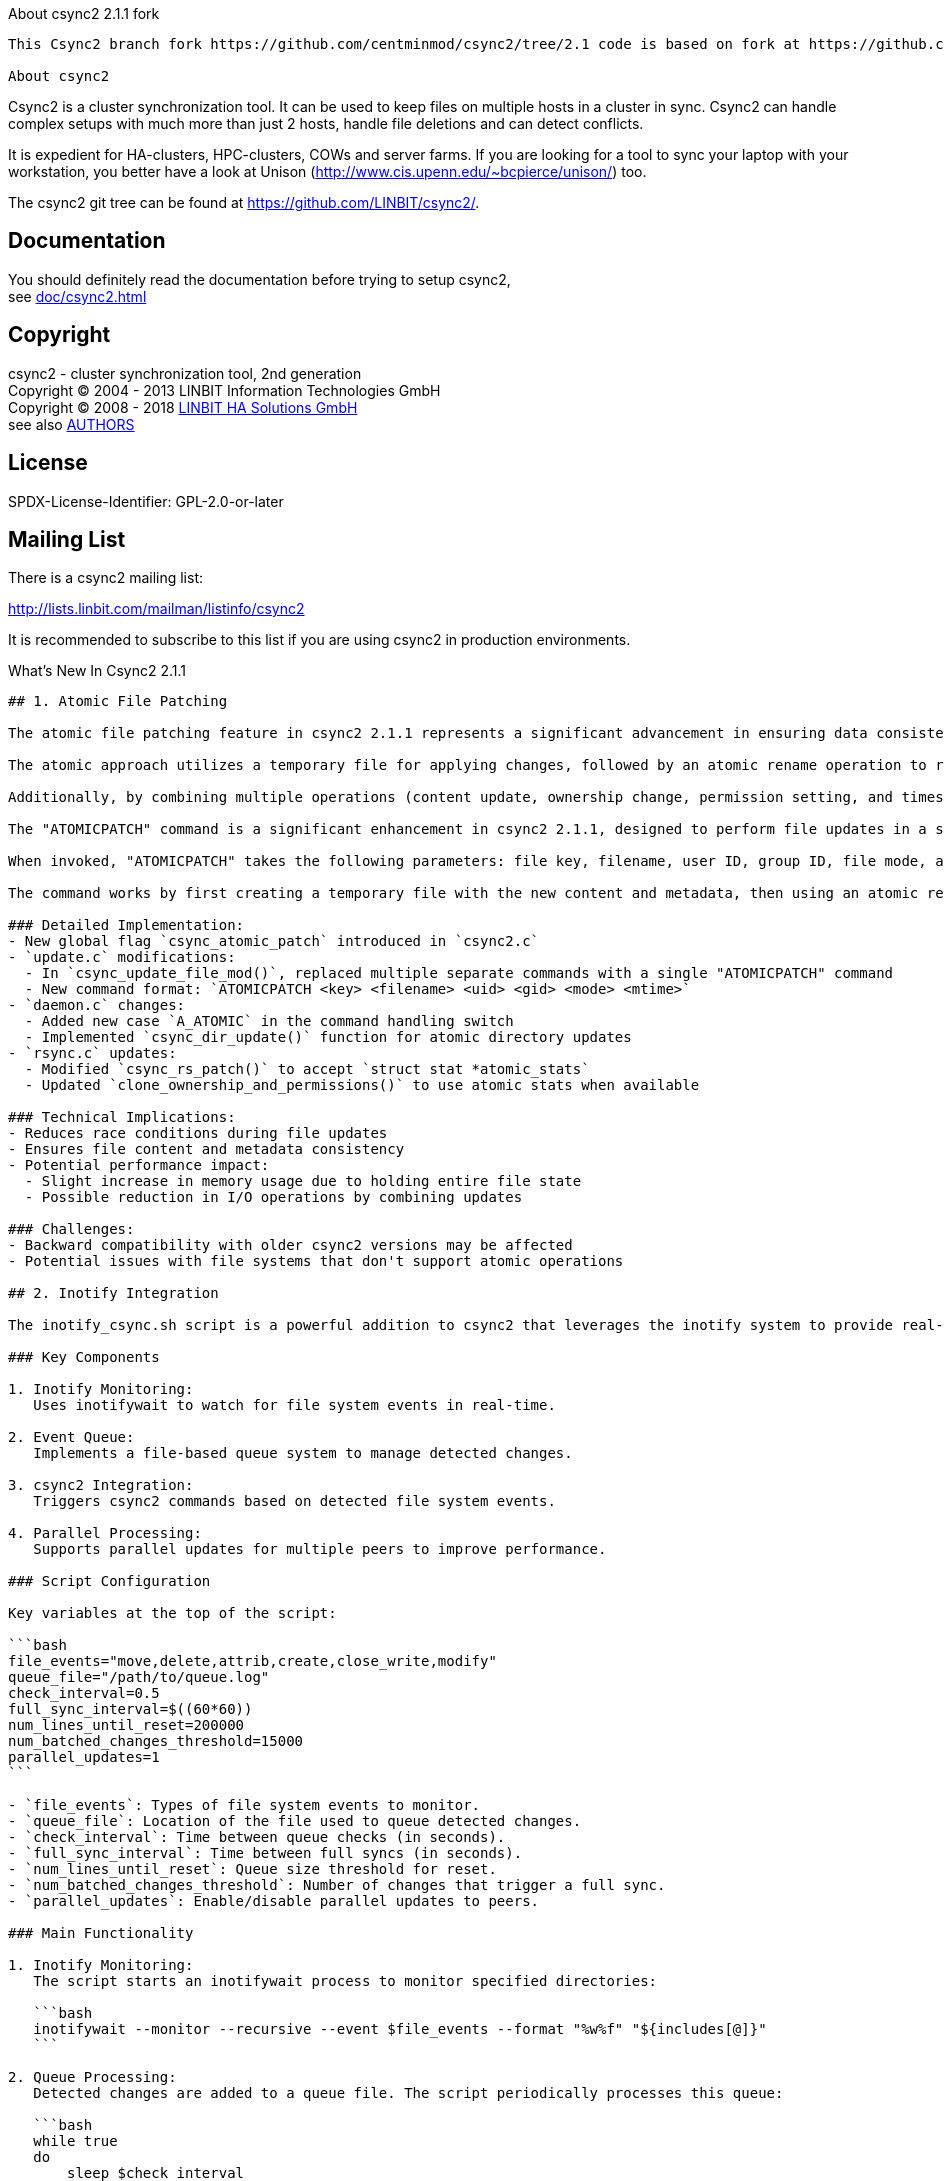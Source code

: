 About csync2 2.1.1 fork
------------

This Csync2 branch fork https://github.com/centminmod/csync2/tree/2.1 code is based on fork at https://github.com/erlandl4g/csync2 which in turn is forked from https://github.com/Shotaos/csync2. In addition, also added MariaDB MySQL support to accompany 4+ yr old Oracle MySQL and PostgreSQL database support and default sqlite3 support. See [below for full details](#whats-new-in-csync2-211).

About csync2
------------

Csync2 is a cluster synchronization tool. It can be used to keep files on
multiple hosts in a cluster in sync. Csync2 can handle complex setups with
much more than just 2 hosts, handle file deletions and can detect conflicts.

It is expedient for HA-clusters, HPC-clusters, COWs and server farms. If
you are looking for a tool to sync your laptop with your workstation, you
better have a look at Unison (http://www.cis.upenn.edu/~bcpierce/unison/)
too.

The csync2 git tree can be found at https://github.com/LINBIT/csync2/.

Documentation
-------------

You should definitely read the documentation before trying to setup csync2, +
see <<doc/csync2#>>

Copyright
---------

csync2 - cluster synchronization tool, 2nd generation +
Copyright © 2004 - 2013  LINBIT Information Technologies GmbH +
Copyright © 2008 - 2018  https://www.linbit.com[LINBIT HA Solutions GmbH] +
see also <<AUTHORS#,AUTHORS>>

License
-------
SPDX-License-Identifier: GPL-2.0-or-later

Mailing List
------------

There is a csync2 mailing list:

http://lists.linbit.com/mailman/listinfo/csync2

It is recommended to subscribe to this list if you are using csync2 in
production environments.

What's New In Csync2 2.1.1
------------

## 1. Atomic File Patching

The atomic file patching feature in csync2 2.1.1 represents a significant advancement in ensuring data consistency and reducing race conditions during file synchronization. This improvement allows csync2 to update files in a single, indivisible operation, encompassing both content changes and metadata modifications (such as ownership, permissions, and timestamps).

The atomic approach utilizes a temporary file for applying changes, followed by an atomic rename operation to replace the original file. This method guarantees that other processes or system interruptions cannot observe or interact with partially updated files, thus maintaining data integrity throughout the sync process. For csync2, this means enhanced reliability in multi-node environments where simultaneous file access is common. It reduces the risk of file corruption or inconsistency that could occur if a synchronization process were interrupted mid-update.

Additionally, by combining multiple operations (content update, ownership change, permission setting, and timestamp modification) into a single atomic action, csync2 potentially reduces I/O operations and improves overall performance, especially for files that undergo frequent changes. However, this feature also introduces new considerations, such as ensuring compatibility across different file systems (particularly networked file systems like NFS) and handling very large files that might exceed available memory. Overall, the atomic file patching feature significantly enhances csync2's robustness and reliability in maintaining synchronized file states across distributed systems.

The "ATOMICPATCH" command is a significant enhancement in csync2 2.1.1, designed to perform file updates in a single, atomic operation. This new command replaces the previous multi-step update process with a unified approach that handles both file content and metadata changes simultaneously.

When invoked, "ATOMICPATCH" takes the following parameters: file key, filename, user ID, group ID, file mode, and modification time (in nanoseconds). This comprehensive set of parameters allows csync2 to update all aspects of a file in one operation.

The command works by first creating a temporary file with the new content and metadata, then using an atomic rename operation to replace the original file. This method ensures that at no point during the update process is the file in an inconsistent state, which is crucial for maintaining data integrity in distributed systems. The atomic nature of this operation means that other processes will either see the old version of the file or the new version, but never an intermediate state. This is particularly important in environments where files might be accessed by multiple nodes or processes simultaneously. The "ATOMICPATCH" command significantly reduces the risk of file corruption or inconsistency that could occur if a synchronization process were interrupted mid-update, making csync2 more robust and reliable in handling file synchronization across distributed systems.

### Detailed Implementation:
- New global flag `csync_atomic_patch` introduced in `csync2.c`
- `update.c` modifications:
  - In `csync_update_file_mod()`, replaced multiple separate commands with a single "ATOMICPATCH" command
  - New command format: `ATOMICPATCH <key> <filename> <uid> <gid> <mode> <mtime>`
- `daemon.c` changes:
  - Added new case `A_ATOMIC` in the command handling switch
  - Implemented `csync_dir_update()` function for atomic directory updates
- `rsync.c` updates:
  - Modified `csync_rs_patch()` to accept `struct stat *atomic_stats`
  - Updated `clone_ownership_and_permissions()` to use atomic stats when available

### Technical Implications:
- Reduces race conditions during file updates
- Ensures file content and metadata consistency
- Potential performance impact:
  - Slight increase in memory usage due to holding entire file state
  - Possible reduction in I/O operations by combining updates

### Challenges:
- Backward compatibility with older csync2 versions may be affected
- Potential issues with file systems that don't support atomic operations

## 2. Inotify Integration

The inotify_csync.sh script is a powerful addition to csync2 that leverages the inotify system to provide real-time file synchronization. It monitors specified directories for changes and triggers csync2 updates accordingly, offering a more efficient and responsive synchronization process compared to periodic scanning.

### Key Components

1. Inotify Monitoring:
   Uses inotifywait to watch for file system events in real-time.

2. Event Queue:
   Implements a file-based queue system to manage detected changes.

3. csync2 Integration:
   Triggers csync2 commands based on detected file system events.

4. Parallel Processing:
   Supports parallel updates for multiple peers to improve performance.

### Script Configuration

Key variables at the top of the script:

```bash
file_events="move,delete,attrib,create,close_write,modify"
queue_file="/path/to/queue.log"
check_interval=0.5
full_sync_interval=$((60*60))
num_lines_until_reset=200000
num_batched_changes_threshold=15000
parallel_updates=1
```

- `file_events`: Types of file system events to monitor.
- `queue_file`: Location of the file used to queue detected changes.
- `check_interval`: Time between queue checks (in seconds).
- `full_sync_interval`: Time between full syncs (in seconds).
- `num_lines_until_reset`: Queue size threshold for reset.
- `num_batched_changes_threshold`: Number of changes that trigger a full sync.
- `parallel_updates`: Enable/disable parallel updates to peers.

### Main Functionality

1. Inotify Monitoring:
   The script starts an inotifywait process to monitor specified directories:

   ```bash
   inotifywait --monitor --recursive --event $file_events --format "%w%f" "${includes[@]}"
   ```

2. Queue Processing:
   Detected changes are added to a queue file. The script periodically processes this queue:

   ```bash
   while true
   do
       sleep $check_interval
       process_queue
       check_for_full_sync
   done
   ```

3. csync2 Integration:
   The script calls csync2 to check and update files:

   ```bash
   csync2 "${csync_opts[@]}" -cr "${csync_files[@]}"  # Check files
   csync2 "${csync_opts[@]}" -u  # Update
   ```

4. Parallel Updates:
   When enabled, updates to multiple peers are performed in parallel:

   ```bash
   for node in "${nodes[@]}"
   do
       csync2 "${csync_opts[@]}" -u -P "$node" &
   done
   wait
   ```

### Example Usage

1. Basic Usage:
   ```bash
   ./inotify_csync.sh -N myhost.example.com
   ```
   This starts the script with default settings, using "myhost.example.com" as the hostname.

2. Custom Configuration:
   ```bash
   ./inotify_csync.sh -N myhost.example.com -c /path/to/custom/csync2.cfg -D /path/to/database
   ```
   This uses a custom configuration file and database path.

3. Verbose Mode:
   ```bash
   ./inotify_csync.sh -N myhost.example.com -v
   ```
   Runs the script in verbose mode for more detailed output.

### Best Practices and Considerations

1. Inotify Limits: Be aware of system inotify watch limits. You may need to adjust `/proc/sys/fs/inotify/max_user_watches` for large directory structures.

2. Queue Management: The script uses a file-based queue. Ensure the directory containing the queue file has sufficient space and permissions.

3. Performance Tuning: Adjust `check_interval` and `num_batched_changes_threshold` based on your system's characteristics and synchronization needs.

4. Error Handling: The script includes basic error handling, but consider implementing additional logging or alerting for production environments.

5. Testing: Thoroughly test the script in a non-production environment, especially when using parallel updates, to ensure it behaves as expected with your specific file system and network configuration.

By using this script, you can significantly enhance csync2's responsiveness to file changes, making it more suitable for scenarios requiring near real-time synchronization across multiple nodes.

### Detailed Script Analysis (`inotify_csync.sh`):
- Uses `inotifywait` in monitor mode with configurable event types
- Implements a queue system using a text file (`queue_file`)
- Key variables:
  - `check_interval`: Time between queue checks
  - `full_sync_interval`: Time between full syncs
  - `num_lines_until_reset`: Queue size threshold for reset
  - `num_batched_changes_threshold`: Threshold for triggering full sync
- Functions:
  - `csync_server_wait()`: Ensures server is idle before operations
  - `csync_full_sync()`: Performs complete sync
  - `reset_queue()`: Resets the queue file and performs full sync

### Technical Considerations:
- Inotify limitations:
  - Max number of watches (adjustable via `/proc/sys/fs/inotify/max_user_watches`)
  - Potential for missed events if queue fills up
- Performance impact:
  - Reduced CPU usage for file checking
  - Increased memory usage for maintaining inotify watches
  - Potential for high I/O if many small changes occur rapidly

### Integration with csync2:
- Uses csync2 commands directly, bypassing the need for periodic scans
- Utilizes new `-P` flag for parallel updates
- Parses `csync2.cfg` for configuration details

## 3. Enhanced Timestamp Precision

The enhanced timestamp precision feature in csync2 2.1.1 represents a significant improvement in file synchronization accuracy, particularly for environments with rapidly changing files or where millisecond-level precision is insufficient.

By implementing nanosecond-level timestamp precision across key components of the system (checktxt.c, daemon.c, and update.c), csync2 can now detect and synchronize changes that occur within extremely short time intervals. This enhancement allows for more granular tracking of file modifications, reducing the likelihood of missed updates in high-frequency change scenarios.

The shift from 32-bit to 64-bit integer representation for timestamps not only provides the necessary range for nanosecond precision but also future-proofs the system against the Year 2038 problem. However, this improvement comes with considerations: increased storage requirements for timestamps, potential performance impacts due to more complex comparisons, and possible compatibility issues with older file systems or csync2 versions that may not support such high-precision timestamps. Despite these challenges, the enhanced timestamp precision significantly improves csync2's ability to maintain accurate file synchronization in demanding, fast-paced environments, making it a valuable upgrade for systems requiring utmost accuracy in file state replication.

### Implementation Details:
- `checktxt.c`:
  - Modified `csync_genchecktxt()` to use nanosecond precision
  - New timestamp format: `mtime=%lld` (nanoseconds since epoch)
- `daemon.c`:
  - Updated `A_SETIME` case to use `utimensat()` instead of `utime()`
  - Modified timestamp parsing in `A_ATOMIC` case
- `update.c`:
  - Introduced `nano_timestamp` variable
  - Updated all timestamp comparisons and transmissions to use nanosecond precision

### Technical Impact:
- Improves sync accuracy for rapidly changing files
- Increases timestamp storage requirements (64-bit integer vs 32-bit)
- Potential compatibility issues with older file systems or csync2 versions

## 4. Improved Database Support

### Detailed Changes:
- `configure.ac`:
  - Added checks for both MySQL and MariaDB
  - Implements dynamic detection of available database systems
- `db_mysql.c`:
  - Added conditional compilation for MySQL/MariaDB specific functions
  - Implemented dynamic loading of database libraries using `dlopen()`
- New macros and typedefs to handle API differences

### Technical Considerations:
- Improves portability across different database setups
- Dynamic loading reduces hard dependencies
- Potential for slight performance overhead due to function pointer usage

## 5. Automatic Hostname Detection

The automatic hostname detection feature in csync2 2.1.1 introduces a sophisticated algorithm to dynamically identify and set the local hostname, enhancing the system's adaptability in diverse network environments. This feature iterates through all hostnames specified in the csync2 configuration, attempting to resolve and bind to each one using low-level network operations.

By leveraging `getaddrinfo()` for resolution and attempting to `bind()` to resolved addresses, the system can accurately determine its identity within the network topology. This approach is particularly beneficial in DHCP environments or systems with complex networking setups, as it eliminates the need for manual hostname configuration.

However, this functionality comes with certain technical implications: it may lead to increased startup times, especially in networks with numerous or hard-to-resolve hostnames, and the binding attempts could potentially trigger security alerts on some systems. Despite these considerations, the automatic hostname detection significantly improves csync2's ease of deployment and reliability across various network configurations, making it more robust and user-friendly in dynamic environments.

### Algorithm in `csync2.c`:
1. Iterates through all hostnames in csync2 configuration
2. For each hostname:
   - Calls `getaddrinfo()` to resolve the hostname
   - Attempts to `bind()` to each resolved address
   - If successful, sets as local hostname and updates configuration
3. Falls back to default if no bind succeeds

### Technical Implications:
- May increase startup time, especially in complex networks
- Potential security implications of binding attempts
- Improves reliability in DHCP environments

## 6. Performance Optimizations

csync2 2.1.1 introduces two major performance optimizations that significantly enhance its efficiency and scalability: batched delete operations and parallel updates. The batched delete operations feature, implemented through the `batched_dirty_deletes` variable in `update.c`, allows csync2 to accumulate and execute multiple delete operations in a single batch. This approach substantially reduces the number of individual DELETE queries sent to the database, potentially improving transaction handling and reducing lock contention. As a result, csync2 can handle large numbers of file deletions more efficiently, particularly beneficial in scenarios involving extensive file cleanups or reorganizations.

Complementing this, the parallel updates feature, activated via the new `-P` command-line option, enables csync2 to perform updates on multiple peers simultaneously. This parallelization, coupled with the modification in `check.c` to skip dirty marking for inactive peers, allows for more efficient utilization of network resources and significantly reduces synchronization times in multi-node setups. The integration of these features with the `inotify_csync.sh` script further amplifies their benefits, enabling real-time, efficient synchronization across complex distributed environments. While these optimizations greatly enhance performance, they also introduce new considerations for conflict resolution and database management, requiring careful implementation in production environments.

### Batched Delete Operations:
- New global variable `batched_dirty_deletes` in `update.c`
- Modified `csync_update()` to accumulate deletes and execute in batch
- Impact on database operations:
  - Reduced number of individual DELETE queries
  - Potential for improved transaction handling

### Parallel Updates:
- New command-line option `-P` for specifying active peers
- Modified `check.c` to skip dirty marking for inactive peers
- `inotify_csync.sh` utilizes this for parallel csync2 invocations

### Technical Challenges:
- Increased complexity in conflict resolution
- Potential for database deadlocks if not carefully managed

## 7. Debugging and Logging Enhancements

### Implementation Details:

#### New `-O` flag in `csync2.c`:
- Added to the getopt options string: `"W:s:Ftp:G:P:C:D:N:O::HBAIXULlSTMRavhcuoimfxrd"`
- Implemented as an optional argument flag (note the double colon `::`)
- Usage: `-O[logfile]` where `logfile` is an optional path to the debug log file
- If no logfile is specified, it defaults to `/tmp/csync2_full_log.log`

```c
case 'O': 
{
    char *logname = optarg ? optarg : "/tmp/csync2_full_log.log";
    if((debug_file = fopen(logname, "w+")) == NULL) {
        fprintf(stderr, "Could not open full log file:  %s\n", logname);
        exit(1);
    }
}
break;
```

#### Modifications to `error.c`:
- Added a new global variable `FILE *debug_file;` to handle the debug log file
- Updated `csync_vdebug` function to write to the debug file when enabled:

```c
void csync_vdebug(int lv, const char *fmt, va_list ap)
{
    va_list debug_file_va;
    if (debug_file) {
        va_copy(debug_file_va, ap);
        vfprintf(debug_file, fmt, debug_file_va);
    }

    // Existing debug output logic remains unchanged
    if (csync_debug_level < lv)
        return;
    // ... (rest of the function)
}
```

- This change allows for comprehensive logging to a file without altering the existing console output behavior

#### Enhanced logging in `daemon.c`:
- Improved command tracing for better debugging of daemon operations
- Details of command arguments are now logged, providing more context for each operation

### Technical Considerations:

1. **Performance Impact**: 
   - When `-O` flag is used, every debug message is written to both the console (if debug level permits) and the log file
   - This can lead to increased I/O operations, potentially impacting performance on systems with slow storage

2. **File Handling**:
   - The debug file is opened in `w+` mode, which truncates the file if it already exists
   - Developers should be aware that enabling this flag will overwrite any existing log file with the same name

3. **Error Handling**:
   - If the specified (or default) log file cannot be opened, the program will exit with an error message
   - This behavior ensures that logging issues are caught early in the execution

4. **Flexibility**:
   - The optional argument for `-O` allows developers to specify custom log file locations, useful for different environments or multiple concurrent debug sessions

5. **Integration with Existing Debug System**:
   - The new file logging is integrated with the existing `csync_vdebug` function, ensuring consistency between file and console logging

6. **Memory Considerations**:
   - Usage of `va_copy` ensures proper handling of variable arguments across multiple uses, preventing potential memory issues

### Logging Format and Content:
- Timestamp prefixing for all log entries
- Detailed argument logging for each command
- Performance metrics logging (e.g., operation durations)

### Impact on Performance and Storage:
- Potential for significant log file growth
- Slight CPU overhead for extensive logging

## 8. Build System and Compatibility Improvements

### Autoconf/Automake Updates:
- Modified `configure.ac` to check for newer compiler features
- Updated `Makefile.am` for better handling of system-specific quirks

### Compiler Warnings and Standards:
- Added stricter warning flags (e.g., `-Wno-format-truncation`)
- Ensured compatibility with C99 and newer standards

### Cross-platform Considerations:
- Improved checks for system-specific headers and libraries
- Enhanced portability for different Linux distributions and potentially other UNIX-like systems

---

# csync2 2.1.1: Developer's Guide To New Features and Changes

## 1. Atomic File Patching

### Core Implementation Details

#### New Flag Introduction:
```c
// In csync2.c
int csync_atomic_patch = 1; // Default to enabled
```

#### Update Process Modification:
```c
// In update.c
enum connection_response csync_update_file_mod(const char *peername,
               const char *filename, int force, int dry_run)
{
    // ...
    if (S_ISREG(st.st_mode)) {
        if (csync_atomic_patch) {
            conn_printf("ATOMICPATCH %s %s %d %d %d %lld\n",
                url_encode(key), url_encode(filename),
                st.st_uid, st.st_gid, st.st_mode, nano_timestamp);
        } else {
            // Fallback to old method
        }
    }
    // ...
}
```

#### Daemon-side Handling:
```c
// In daemon.c
void csync_daemon_session()
{
    // ...
    case A_ATOMIC:
        if (!csync_file_backup(tag[2])) {
            conn_resp(CR_OK_SEND_DATA);
            csync_rs_sig(tag[2]);

            memset(&atomic_stats, 0, sizeof(atomic_stats));
            atomic_stats.st_uid = atoll(tag[3]);
            atomic_stats.st_gid = atoll(tag[4]);
            atomic_stats.st_mode = atoll(tag[5]);
            atomic_stats.st_mtime = atoll(tag[6]);

            if (csync_rs_patch(tag[2], &atomic_stats))
                cmd_error = strerror(errno);
        }
        break;
    // ...
}
```

### Technical Deep Dive

1. **Atomic Operation Mechanism**: 
   - Uses a temporary file for patching.
   - Applies all changes (content, ownership, permissions, timestamps) to the temp file.
   - Performs an atomic rename operation to replace the original file.

2. **Error Handling**:
   - If any step fails, the entire operation is rolled back.
   - Maintains the original file's integrity in case of failure.

3. **Performance Considerations**:
   - Slight increase in memory usage due to holding entire file state.
   - Potential I/O performance improvement by reducing the number of system calls.

4. **Challenges**:
   - Ensuring atomicity across different file systems (e.g., NFS compatibility).
   - Handling very large files that may exceed available memory.

## 2. Inotify Integration

### Script Architecture

```bash
#!/bin/bash
# inotify_csync.sh

# Configuration variables
file_events="move,delete,attrib,create,close_write,modify"
queue_file="/path/to/queue.log"
check_interval=0.5
full_sync_interval=$((60*60))
num_lines_until_reset=200000
num_batched_changes_threshold=15000
parallel_updates=1

# Main monitoring loop
inotifywait --monitor --recursive --event $file_events --format "%w%f" "${includes[@]}" | 
while read -r file
do
    # Process and queue file changes
    echo "$file" >> $queue_file
done &

# Queue processing loop
while true
do
    sleep $check_interval
    process_queue
    check_for_full_sync
done
```

### Key Functions

1. `process_queue()`:
   - Reads new entries from the queue file.
   - Deduplicates entries.
   - Calls csync2 for checking and updating.

2. `check_for_full_sync()`:
   - Triggers full sync based on time or queue size.

3. `csync_server_wait()`:
   - Ensures the csync2 server is idle before operations.

### Integration with csync2

- Uses csync2 command-line interface:
  ```bash
  csync2 "${csync_opts[@]}" -cr "${csync_files[@]}"  # Check files
  csync2 "${csync_opts[@]}" -u  # Update
  ```
- Parallel updates:
  ```bash
  for node in "${nodes[@]}"
  do
      csync2 "${csync_opts[@]}" -u -P "$node" &
  done
  wait
  ```

### Technical Considerations

1. **Inotify Limits**:
   - System-wide watch limit: `/proc/sys/fs/inotify/max_user_watches`
   - Per-process instance limit: `/proc/sys/fs/inotify/max_user_instances`

2. **Queue Management**:
   - File-based queue for persistence across script restarts.
   - Periodic reset to prevent unbounded growth.

3. **Error Handling**:
   - Logging of inotify errors.
   - Fallback to full sync on queue processing failures.

4. **Performance Tuning**:
   - Adjustable `check_interval` for balancing responsiveness and system load.
   - `num_batched_changes_threshold` for handling large bursts of changes.

## 3. Enhanced Timestamp Precision

### Implementation in Key Components

1. **Checktxt Generation**:
   ```c
   // In checktxt.c
   const char *csync_genchecktxt(const struct stat *st, const char *filename, int ign_mtime)
   {
       // ...
       int64_t timestamp = st->st_mtime * 1000000000 + st->st_mtim.tv_nsec;
       xxprintf(":mtime=%lld", ign_mtime ? 0 : (long long)timestamp);
       // ...
   }
   ```

2. **Daemon Handling**:
   ```c
   // In daemon.c
   case A_SETIME:
   {
       struct timespec tsp[2];
       long long timestamp = atoll(tag[3]);
       tsp[0].tv_sec = tsp[1].tv_sec = (int) (timestamp / 1000000000);
       tsp[0].tv_nsec = tsp[1].tv_nsec =  timestamp % 1000000000;
       if(utimensat(0, prefixsubst(tag[2]), tsp, 0))
           cmd_error = strerror(errno);
   }
   ```

3. **Update Process**:
   ```c
   // In update.c
   long long nano_timestamp = st.st_mtime * 1000000000 + st.st_mtim.tv_nsec;
   // Use nano_timestamp in all relevant operations
   ```

### Technical Implications

1. **Storage Impact**:
   - Increased size of timestamp data (64-bit vs 32-bit).
   - Potential database schema changes required.

2. **Comparison Logic**:
   - Updated file comparison algorithms to handle nanosecond precision.
   - Potential for more accurate conflict detection in rapid update scenarios.

3. **Cross-platform Considerations**:
   - Ensuring compatibility with file systems that don't support nanosecond precision.
   - Fallback mechanisms for systems with lower timestamp resolution.

## 4. Improved Database Support

### Dynamic Database Detection and Loading

```c
// In configure.ac
AC_CHECK_PROG([MYSQL_CONFIG], [mysql_config], [mysql_config])
AC_CHECK_PROG([MARIADB_CONFIG], [mariadb_config], [mariadb_config])

AS_IF([test -n "$MYSQL_CONFIG"], [
    // MySQL configuration
], [test -n "$MARIADB_CONFIG"], [
    // MariaDB configuration
], [
    AC_MSG_ERROR([Neither MySQL nor MariaDB found])
])
```

### Database API Abstraction

```c
// In db_mysql.c
static struct db_mysql_fns {
    MYSQL *(*mysql_init_fn) (MYSQL *);
    MYSQL *(*mysql_real_connect_fn) (MYSQL *, const char *, const char *, const char *, const char *, unsigned int, const char *, unsigned long);
    // ... other function pointers
} db_mysql;

static void db_mysql_dlopen(void)
{
    dl_handle = dlopen(LIBMYSQLCLIENT_SO, RTLD_LAZY);
    if (!dl_handle) {
        csync_fatal("Failed to load MySQL/MariaDB library: %s\n", dlerror());
    }
    
    LOOKUP_SYMBOL(dl_handle, mysql_init);
    LOOKUP_SYMBOL(dl_handle, mysql_real_connect);
    // ... load other symbols
}
```

### Technical Considerations

1. **Performance Impact**:
   - Minimal overhead from function pointer usage.
   - Potential for optimized library selection based on available features.

2. **Compatibility**:
   - Ensures broader compatibility across different database setups.
   - Simplifies maintenance for supporting multiple database systems.

3. **Error Handling**:
   - Robust error checking for library loading and function resolution.
   - Graceful fallback options if preferred database system is unavailable.

## 5. Automatic Hostname Detection

### Algorithm Implementation

```c
// In csync2.c
void detect_hostname(void)
{
    struct csync_group *g;
    struct addrinfo hints, *result, *rp;
    int sfd, s;

    memset(&hints, 0, sizeof(struct addrinfo));
    hints.ai_family = AF_UNSPEC;    // Allow IPv4 or IPv6
    hints.ai_socktype = SOCK_STREAM;
    hints.ai_flags = AI_PASSIVE;    // For wildcard IP address

    for (g = csync_group; g && !g->myname; g = g->next) {
        for (struct csync_group_host *h = g->host; h; h = h->next) {
            s = getaddrinfo(h->hostname, NULL, &hints, &result);
            if (s != 0) continue;

            for (rp = result; rp != NULL; rp = rp->ai_next) {
                sfd = socket(rp->ai_family, rp->ai_socktype, rp->ai_protocol);
                if (sfd == -1) continue;

                if (bind(sfd, rp->ai_addr, rp->ai_addrlen) == 0) {
                    g->myname = strdup(h->hostname);
                    close(sfd);
                    freeaddrinfo(result);
                    return;
                }
                close(sfd);
            }
            freeaddrinfo(result);
        }
    }
}
```

### Technical Deep Dive

1. **Network Stack Interaction**:
   - Uses low-level socket operations to verify bindability.
   - Handles both IPv4 and IPv6 addresses.

2. **Performance Considerations**:
   - Potential for increased startup time in complex network environments.
   - Caching mechanism to avoid repeated lookups.

3. **Security Implications**:
   - Temporary binding to ports may trigger security software alerts.
   - Ensure proper permissions and firewall configurations.

4. **Error Handling**:
   - Graceful fallback to manual configuration if auto-detection fails.
   - Comprehensive logging of the detection process for troubleshooting.

## 6. Performance Optimizations

### Batched Delete Operations

```c
// In update.c
static struct textlist *batched_dirty_deletes;

void csync_update(const char ** patlist, int patnum, int recursive, int dry_run)
{
    // ...
    for (t = tl; t != 0; t = t->next) {
        csync_update_host(t->value, patlist, patnum, recursive, dry_run);

        if (csync_batch_deletes && !dry_run) {
            for (dt = batched_dirty_deletes; dt != 0; dt = dt->next) {
                SQL("Remove dirty-file entry from batch",
                    "DELETE FROM dirty WHERE filename = '%s' "
                    "AND peername = '%s'", url_encode(dt->value),
                    url_encode(t->value));
            }
            textlist_free(batched_dirty_deletes);
            batched_dirty_deletes = NULL;
        }
    }
    // ...
}
```

### Parallel Updates in Script

```bash
if (( parallel_updates ))
then
    update_pids=()
    for node in "${nodes[@]}"
    do
        csync2 "${csync_opts[@]}" -ub -P "$node" &
        update_pids+=($!)
    done
    wait "${update_pids[@]}"
else
    csync2 "${csync_opts[@]}" -u
fi
```

### Technical Analysis

1. **Database Optimization**:
   - Reduced number of individual DELETE queries.
   - Potential for improved transaction handling and reduced lock contention.

2. **Concurrency Handling**:
   - Implement proper locking mechanisms to prevent race conditions.
   - Consider using database-specific features (e.g., MySQL's INSERT ... ON DUPLICATE KEY UPDATE) for further optimization.

3. **Memory Management**:
   - Monitor memory usage for large batches of deletes.
   - Implement batch size limits to prevent excessive memory consumption.

4. **Error Recovery**:
   - Implement transaction-like behavior for batched operations.
   - Provide rollback capabilities in case of partial failures.

## Conclusion

This detailed technical analysis provides a comprehensive overview of the significant changes and enhancements in csync2 2.1.1. The updates touch on various aspects of the system, from low-level file operations to high-level synchronization strategies and database interactions.

Key areas for developers to focus on include:
1. Understanding the implications of atomic file operations across different file systems.
2. Optimizing the inotify integration for large-scale deployments.
3. Ensuring database compatibility and performance with the new dynamic loading system.
4. Handling increased timestamp precision across all synchronization logic.
5. Implementing and testing the new parallel update capabilities.

